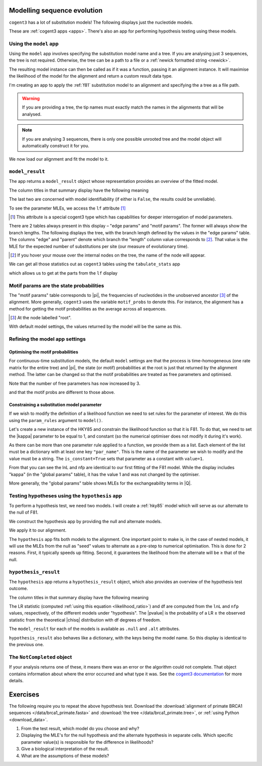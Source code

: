 .. jupyter-execute::
    :hide-code:

    import set_working_directory

Modelling sequence evolution
============================

``cogent3`` has a lot of substitution models! The following displays just the nucleotide models.

.. jupyter-execute::

    from cogent3 import available_models

    available_models(model_types="nucleotide")

These are :ref:`cogent3 apps <apps>`. There's also an app for performing hypothesis testing using these models.

Using the ``model`` app
-----------------------

Using the ``model`` app involves specifying the substitution model name and a tree. If you are analysing just 3 sequences, the tree is not required. Otherwise, the tree can be a path to a file or a :ref:`newick formatted string <newick>`.

The resulting model instance can then be called as if it was a function, passing it an alignment instance. It will maximise the likelihood of the model for the alignment and return a custom result data type.

I'm creating an app to apply the :ref:`f81` substitution model to an alignment and specifying the a tree as a file path.

.. jupyter-execute::

    from cogent3.app import evo

    f81 = evo.model("F81", tree="data/brca1_primate.tree")

.. warning:: If you are providing a tree, the tip names must exactly match the names in the alignments that will be analysed.

.. note:: If you are analysing 3 sequences, there is only one possible unrooted tree and the model object will automatically construct it for you.

We now load our alignment and fit the model to it.

.. jupyter-execute::

    from cogent3 import load_aligned_seqs

    aln = load_aligned_seqs("data/brca1_primate.fasta", moltype="dna")
    result = f81(aln)

``model_result``
----------------

The app returns a ``model_result`` object whose representation provides an overview of the fitted model.

.. jupyter-execute::

    result

The column titles in that summary display have the following meaning

.. jupyter-execute::
    :hide-code:

    from cogent3 import make_table

    t = make_table(
        data={
            "Column Heading": ["key", "lnL", "nfp", "DLC", "unique_Q"],
            "": [
                "The dictionary key for accessing this model",
                "The log-likelihood value",
                "The number of free parameters in the model",
                "Diagonal largest in column in all P matrices.",
                "Whether the Q uniquely map to P",
            ],
        },
        index_name="Column Heading",
    )
    t.set_repr_policy(show_shape=False)
    t

The last two are concerned with model identifiability (if either is ``False``, the results could be unreliable).

To see the parameter MLEs, we access the ``lf`` attribute [#]_

.. [#] This attribute is a special cogent3 type which has capabilities for deeper interrogation of model parameters.

.. jupyter-execute::

    result.lf 

.. index::
    pair: branch length; expected number of substitutions

There are 2 tables always present in this display – "edge params" and "motif params". The former will always show the branch lengths. The following displays the tree, with the branch length defined by the values in the "edge params" table. The columns "edge" and "parent" denote which branch the "length" column value corresponds to [#]_. That value is the MLE for the expected number of substitutions per site (our measure of evolutionary time).

.. [#] If you hover your mouse over the internal nodes on the tree, the name of the node will appear.

.. jupyter-execute::

    dnd = result.tree.get_figure()
    dnd.scale_bar = "top left"
    dnd.show()

We can get all those statistics out as ``cogent3`` tables using the ``tabulate_stats`` app

.. jupyter-execute::

    tabulate = evo.tabulate_stats()
    tables = tabulate(result)
    tables

which allows us to get at the parts from the ``lf`` display

.. jupyter-execute::

    tables["edge params"]

Motif params are the state probabilities
----------------------------------------

The "motif params" table corresponds to |pi|, the frequencies of nucleotides in the unobserved ancestor [#]_ of the alignment. More generally, ``cogent3`` uses the variable ``motif_probs`` to denote this. For instance, the alignment has a method for getting the motif probabilities as the average across all sequences.

.. [#] At the node labelled "root".

.. jupyter-execute::

    aln.get_motif_probs()

With default model settings, the values returned by the model will be the same as this.

.. jupyter-execute::

    tables["motif params"]

Refining the model app settings
-------------------------------

Optimising the motif probabilities
^^^^^^^^^^^^^^^^^^^^^^^^^^^^^^^^^^

For continuous-time substitution models, the default ``model`` settings are that the process is time-homogeneous (one rate matrix for the entire tree) and |pi|, the state (or motif) probabilities at the root is just that returned by the alignment method. The latter can be changed so that the motif probabilities are treated as free parameters and optimised.

.. jupyter-execute::

    f81_mprobs = evo.model(
        "F81",
        name="F81-mprobs free",
        sm_args=dict(optimise_motif_probs=True),
        tree="data/brca1_primate.tree",
    )

    result = f81_mprobs(aln)

Note that the number of free parameters has now increased by 3.

.. jupyter-execute::

    result

and that the motif probs are different to those above.

.. jupyter-execute::

    result.lf

Constraining a substitution model parameter
^^^^^^^^^^^^^^^^^^^^^^^^^^^^^^^^^^^^^^^^^^^

If we wish to modify the definition of a likelihood function we need to set rules for the parameter of interest. We do this using the ``param_rules`` argument to ``model()``.

Let's create a new instance of the HKY85 and constrain the likelihood function so that it is F81. To do that, we need to set the |kappa| parameter to be equal to 1, and constant (so the numerical optimiser does not modify it during it's work).

.. jupyter-execute::

    hky_as_f81 = evo.model(
        "HKY85",
        name="HKY85 with κ=1",
        tree="data/brca1_primate.tree",
        param_rules=[dict(par_name="kappa", is_constant=True, value=1)],
    )

    result = hky_as_f81(aln)
    result

As there can be more than one parameter rule applied to a function, we provide them as a list. Each element of the list must be a dictionary with at least one key ``"par_name"``. This is the name of the parameter we wish to modify and the value must be a string. The ``is_constant=True`` sets that parameter as a constant with ``value=1``.

.. jupyter-execute::

    result.lf

From that you can see the lnL and nfp are identical to our first fitting of the F81 model. While the display includes "kappa" (in the "global params" table), it has the value 1 and was not changed by the optimiser.

More generally, the "global params" table shows MLEs for the exchangeability terms in |Q|.

Testing hypotheses using the ``hypothesis`` app
-----------------------------------------------

To perform a hypothesis test, we need two models. I will create a :ref:`hky85` model which will serve as our alternate to the null of F81.

.. jupyter-execute::

    hky85 = evo.model("HKY85", tree="data/brca1_primate.tree")

We construct the hypothesis app by providing the null and alternate models.

.. jupyter-execute::

    hyp = evo.hypothesis(f81, hky85)

We apply it to our alignment.

.. jupyter-execute::

    result = hyp(aln)

The ``hypothesis`` app fits both models to the alignment. One important point to make is, in the case of nested models, it will use the MLEs from the null as "seed" values to alternate as a pre-step to numerical optimisation. This is done for 2 reasons. First, it typically speeds up fitting. Second, it guarantees the likelihood from the alternate will be ≥ that of the null.

``hypothesis_result``
---------------------

The ``hypothesis`` app returns a ``hypothesis_result`` object, which also provides an overview of the hypothesis test outcome.

.. jupyter-execute::

    result

The column titles in that summary display have the following meaning

.. jupyter-execute::
    :hide-code:

    from cogent3 import make_table

    t = make_table(
        data={
            "Column Heading": ["LR", "df", "pvalue", "hypothesis"],
            "": [
                "Likelihood ratio statistic",
                "degrees of freedom",
                "p-value",
                "null or alternate",
            ],
        },
        index_name="Column Heading",
    )
    t.set_repr_policy(show_shape=False)
    t

The LR statistic (computed :ref:`using this equation <likelihood_ratio>`) and df are computed from the ``lnL`` and ``nfp`` values, respectively, of the different models under "hypothesis". The |pvalue| is the probability of a LR ≥ the observed statistic from the theoretical |chisq| distribution with df degrees of freedom.

The ``model_result`` for each of the models is available as ``.null`` and ``.alt`` attributes.

.. jupyter-execute::

    result.alt

``hypothesis_result`` also behaves like a dictionary, with the keys being the model name. So this display is identical to the previous one.

.. jupyter-execute::

    result["HKY85"]

The ``NotCompleted`` object
---------------------------

If your analysis returns one of these, it means there was an error or the algorithm could not complete. That object contains information about where the error occurred and what type it was. See the `cogent3 documentation <https://cogent3.org/doc/app/not-completed.html>`_ for more details.

Exercises
=========

The following require you to repeat the above hypothesis test. Download the :download:`alignment of primate BRCA1 sequences </data/brca1_primate.fasta>` and :download:`the tree </data/brca1_primate.tree>`, or :ref:`using Python <download_data>`.

#. From the test result, which model do you choose and why?

#. Displaying the MLE's for the null hypothesis and the alternate hypothesis in separate cells. Which specific parameter value(s) is responsible for the difference in likelihoods?

#. Give a biological interpretation of the result.

#. What are the assumptions of these models?

.. todo:: add an exercise demonstrating why the average motif probs should not be used
